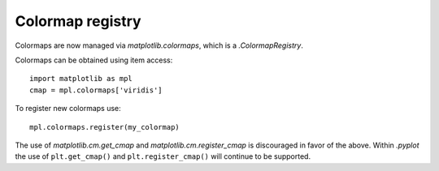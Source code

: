 Colormap registry
------------------

Colormaps are now managed via `matplotlib.colormaps`, which is a
`.ColormapRegistry`.

Colormaps can be obtained using item access::

    import matplotlib as mpl
    cmap = mpl.colormaps['viridis']

To register new colormaps use::

    mpl.colormaps.register(my_colormap)

The use of `matplotlib.cm.get_cmap` and `matplotlib.cm.register_cmap` is
discouraged in favor of the above. Within `.pyplot` the use of
``plt.get_cmap()`` and ``plt.register_cmap()`` will continue to be supported.